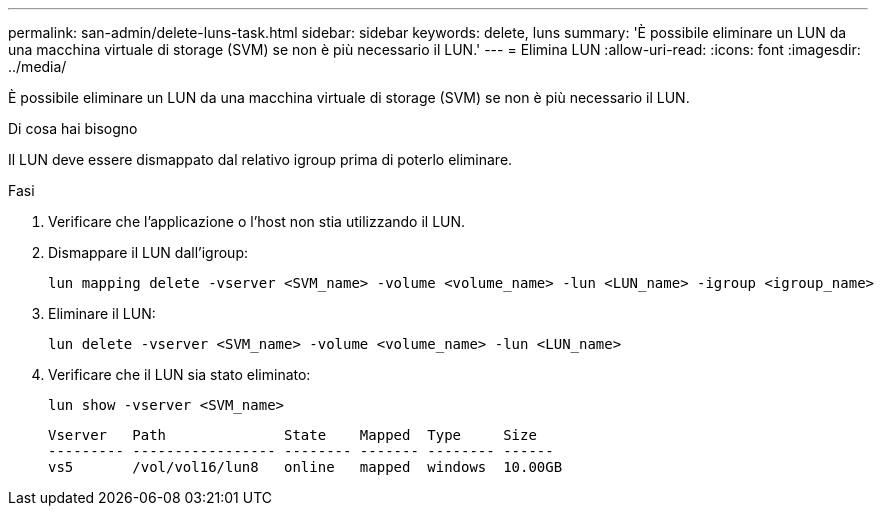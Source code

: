 ---
permalink: san-admin/delete-luns-task.html 
sidebar: sidebar 
keywords: delete, luns 
summary: 'È possibile eliminare un LUN da una macchina virtuale di storage (SVM) se non è più necessario il LUN.' 
---
= Elimina LUN
:allow-uri-read: 
:icons: font
:imagesdir: ../media/


[role="lead"]
È possibile eliminare un LUN da una macchina virtuale di storage (SVM) se non è più necessario il LUN.

.Di cosa hai bisogno
Il LUN deve essere dismappato dal relativo igroup prima di poterlo eliminare.

.Fasi
. Verificare che l'applicazione o l'host non stia utilizzando il LUN.
. Dismappare il LUN dall'igroup:
+
[source, cli]
----
lun mapping delete -vserver <SVM_name> -volume <volume_name> -lun <LUN_name> -igroup <igroup_name>
----
. Eliminare il LUN:
+
[source, cli]
----
lun delete -vserver <SVM_name> -volume <volume_name> -lun <LUN_name>
----
. Verificare che il LUN sia stato eliminato:
+
[source, cli]
----
lun show -vserver <SVM_name>
----
+
[listing]
----
Vserver   Path              State    Mapped  Type     Size
--------- ----------------- -------- ------- -------- ------
vs5       /vol/vol16/lun8   online   mapped  windows  10.00GB
----

